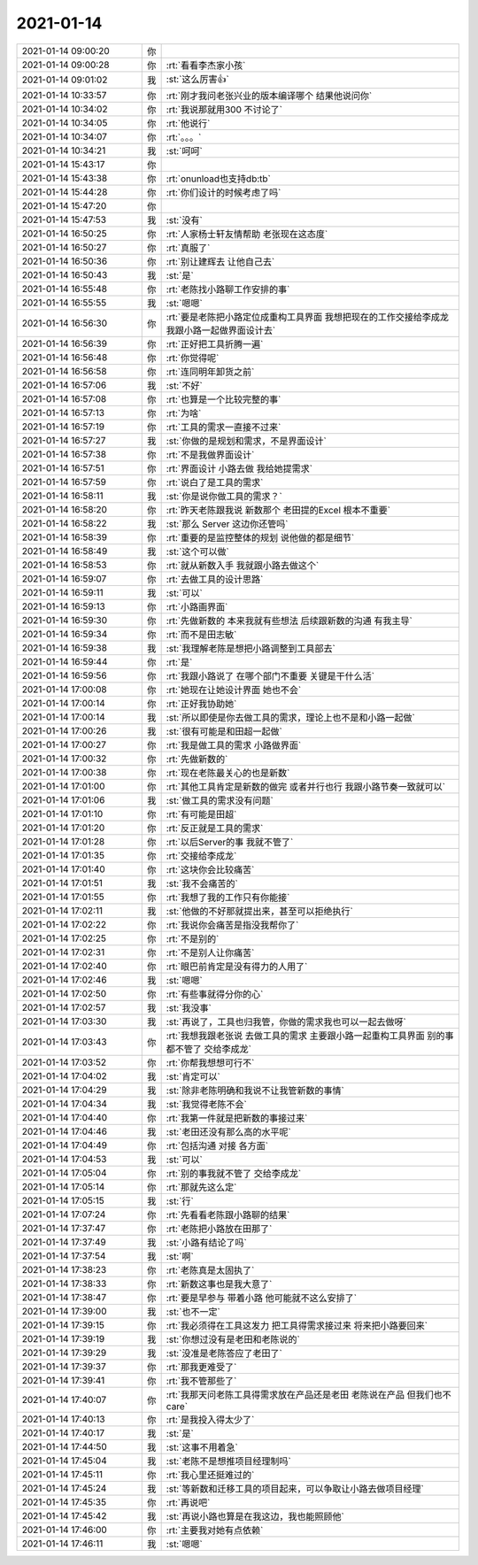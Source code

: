 2021-01-14
-------------

.. list-table::
   :widths: 25, 1, 60

   * - 2021-01-14 09:00:20
     - 你
     - .. raw:: html
       
          <video controls="controls"><source src="_static/mp3/374719.mp4" type="video/mp4" />不能播放视频</video>
   * - 2021-01-14 09:00:28
     - 你
     - :rt:`看看李杰家小孩`
   * - 2021-01-14 09:01:02
     - 我
     - :st:`这么厉害👍`
   * - 2021-01-14 10:33:57
     - 你
     - :rt:`刚才我问老张兴业的版本编译哪个 结果他说问你`
   * - 2021-01-14 10:34:02
     - 你
     - :rt:`我说那就用300 不讨论了`
   * - 2021-01-14 10:34:05
     - 你
     - :rt:`他说行`
   * - 2021-01-14 10:34:07
     - 你
     - :rt:`。。。`
   * - 2021-01-14 10:34:21
     - 我
     - :st:`呵呵`
   * - 2021-01-14 15:43:17
     - 你
     - .. image:: /images/374727.jpg
          :width: 100px
   * - 2021-01-14 15:43:38
     - 你
     - :rt:`onunload也支持db:tb`
   * - 2021-01-14 15:44:28
     - 你
     - :rt:`你们设计的时候考虑了吗`
   * - 2021-01-14 15:47:20
     - 你
     - .. image:: /images/374730.jpg
          :width: 100px
   * - 2021-01-14 15:47:53
     - 我
     - :st:`没有`
   * - 2021-01-14 16:50:25
     - 你
     - :rt:`人家杨士轩友情帮助 老张现在这态度`
   * - 2021-01-14 16:50:27
     - 你
     - :rt:`真服了`
   * - 2021-01-14 16:50:36
     - 你
     - :rt:`别让建辉去 让他自己去`
   * - 2021-01-14 16:50:43
     - 我
     - :st:`是`
   * - 2021-01-14 16:55:48
     - 你
     - :rt:`老陈找小路聊工作安排的事`
   * - 2021-01-14 16:55:55
     - 我
     - :st:`嗯嗯`
   * - 2021-01-14 16:56:30
     - 你
     - :rt:`要是老陈把小路定位成重构工具界面 我想把现在的工作交接给李成龙 我跟小路一起做界面设计去`
   * - 2021-01-14 16:56:39
     - 你
     - :rt:`正好把工具折腾一遍`
   * - 2021-01-14 16:56:48
     - 你
     - :rt:`你觉得呢`
   * - 2021-01-14 16:56:58
     - 你
     - :rt:`连同明年卸货之前`
   * - 2021-01-14 16:57:06
     - 我
     - :st:`不好`
   * - 2021-01-14 16:57:08
     - 你
     - :rt:`也算是一个比较完整的事`
   * - 2021-01-14 16:57:13
     - 你
     - :rt:`为啥`
   * - 2021-01-14 16:57:19
     - 你
     - :rt:`工具的需求一直接不过来`
   * - 2021-01-14 16:57:27
     - 我
     - :st:`你做的是规划和需求，不是界面设计`
   * - 2021-01-14 16:57:38
     - 你
     - :rt:`不是我做界面设计`
   * - 2021-01-14 16:57:51
     - 你
     - :rt:`界面设计 小路去做 我给她提需求`
   * - 2021-01-14 16:57:59
     - 你
     - :rt:`说白了是工具的需求`
   * - 2021-01-14 16:58:11
     - 我
     - :st:`你是说你做工具的需求？`
   * - 2021-01-14 16:58:20
     - 你
     - :rt:`昨天老陈跟我说 新数那个 老田提的Excel 根本不重要`
   * - 2021-01-14 16:58:22
     - 我
     - :st:`那么 Server 这边你还管吗`
   * - 2021-01-14 16:58:39
     - 你
     - :rt:`重要的是监控整体的规划 说他做的都是细节`
   * - 2021-01-14 16:58:49
     - 我
     - :st:`这个可以做`
   * - 2021-01-14 16:58:53
     - 你
     - :rt:`就从新数入手 我就跟小路去做这个`
   * - 2021-01-14 16:59:07
     - 你
     - :rt:`去做工具的设计思路`
   * - 2021-01-14 16:59:11
     - 我
     - :st:`可以`
   * - 2021-01-14 16:59:13
     - 你
     - :rt:`小路画界面`
   * - 2021-01-14 16:59:30
     - 你
     - :rt:`先做新数的 本来我就有些想法 后续跟新数的沟通 有我主导`
   * - 2021-01-14 16:59:34
     - 你
     - :rt:`而不是田志敏`
   * - 2021-01-14 16:59:38
     - 我
     - :st:`我理解老陈是想把小路调整到工具部去`
   * - 2021-01-14 16:59:44
     - 你
     - :rt:`是`
   * - 2021-01-14 16:59:56
     - 你
     - :rt:`我跟小路说了 在哪个部门不重要 关键是干什么活`
   * - 2021-01-14 17:00:08
     - 你
     - :rt:`她现在让她设计界面 她也不会`
   * - 2021-01-14 17:00:14
     - 你
     - :rt:`正好我协助她`
   * - 2021-01-14 17:00:14
     - 我
     - :st:`所以即使是你去做工具的需求，理论上也不是和小路一起做`
   * - 2021-01-14 17:00:26
     - 我
     - :st:`很有可能是和田超一起做`
   * - 2021-01-14 17:00:27
     - 你
     - :rt:`我是做工具的需求 小路做界面`
   * - 2021-01-14 17:00:32
     - 你
     - :rt:`先做新数的`
   * - 2021-01-14 17:00:38
     - 你
     - :rt:`现在老陈最关心的也是新数`
   * - 2021-01-14 17:01:00
     - 你
     - :rt:`其他工具肯定是新数的做完 或者并行也行 我跟小路节奏一致就可以`
   * - 2021-01-14 17:01:06
     - 我
     - :st:`做工具的需求没有问题`
   * - 2021-01-14 17:01:10
     - 你
     - :rt:`有可能是田超`
   * - 2021-01-14 17:01:20
     - 你
     - :rt:`反正就是工具的需求`
   * - 2021-01-14 17:01:28
     - 你
     - :rt:`以后Server的事 我就不管了`
   * - 2021-01-14 17:01:35
     - 你
     - :rt:`交接给李成龙`
   * - 2021-01-14 17:01:40
     - 你
     - :rt:`这块你会比较痛苦`
   * - 2021-01-14 17:01:51
     - 我
     - :st:`我不会痛苦的`
   * - 2021-01-14 17:01:55
     - 你
     - :rt:`我想了我的工作只有你能接`
   * - 2021-01-14 17:02:11
     - 我
     - :st:`他做的不好那就提出来，甚至可以拒绝执行`
   * - 2021-01-14 17:02:22
     - 你
     - :rt:`我说你会痛苦是指没我帮你了`
   * - 2021-01-14 17:02:25
     - 你
     - :rt:`不是别的`
   * - 2021-01-14 17:02:31
     - 你
     - :rt:`不是别人让你痛苦`
   * - 2021-01-14 17:02:40
     - 你
     - :rt:`眼巴前肯定是没有得力的人用了`
   * - 2021-01-14 17:02:46
     - 我
     - :st:`嗯嗯`
   * - 2021-01-14 17:02:50
     - 你
     - :rt:`有些事就得分你的心`
   * - 2021-01-14 17:02:57
     - 我
     - :st:`我没事`
   * - 2021-01-14 17:03:30
     - 我
     - :st:`再说了，工具也归我管，你做的需求我也可以一起去做呀`
   * - 2021-01-14 17:03:43
     - 你
     - :rt:`我想我跟老张说 去做工具的需求 主要跟小路一起重构工具界面 别的事都不管了 交给李成龙`
   * - 2021-01-14 17:03:52
     - 你
     - :rt:`你帮我想想可行不`
   * - 2021-01-14 17:04:02
     - 我
     - :st:`肯定可以`
   * - 2021-01-14 17:04:29
     - 我
     - :st:`除非老陈明确和我说不让我管新数的事情`
   * - 2021-01-14 17:04:34
     - 我
     - :st:`我觉得老陈不会`
   * - 2021-01-14 17:04:40
     - 你
     - :rt:`我第一件就是把新数的事接过来`
   * - 2021-01-14 17:04:46
     - 我
     - :st:`老田还没有那么高的水平呢`
   * - 2021-01-14 17:04:49
     - 你
     - :rt:`包括沟通 对接 各方面`
   * - 2021-01-14 17:04:53
     - 我
     - :st:`可以`
   * - 2021-01-14 17:05:04
     - 你
     - :rt:`别的事我就不管了 交给李成龙`
   * - 2021-01-14 17:05:14
     - 你
     - :rt:`那就先这么定`
   * - 2021-01-14 17:05:15
     - 我
     - :st:`行`
   * - 2021-01-14 17:07:24
     - 你
     - :rt:`先看看老陈跟小路聊的结果`
   * - 2021-01-14 17:37:47
     - 你
     - :rt:`老陈把小路放在田那了`
   * - 2021-01-14 17:37:49
     - 我
     - :st:`小路有结论了吗`
   * - 2021-01-14 17:37:54
     - 我
     - :st:`啊`
   * - 2021-01-14 17:38:23
     - 你
     - :rt:`老陈真是太固执了`
   * - 2021-01-14 17:38:33
     - 你
     - :rt:`新数这事也是我大意了`
   * - 2021-01-14 17:38:47
     - 你
     - :rt:`要是早参与 带着小路 他可能就不这么安排了`
   * - 2021-01-14 17:39:00
     - 我
     - :st:`也不一定`
   * - 2021-01-14 17:39:15
     - 你
     - :rt:`我必须得在工具这发力 把工具得需求接过来 将来把小路要回来`
   * - 2021-01-14 17:39:19
     - 我
     - :st:`你想过没有是老田和老陈说的`
   * - 2021-01-14 17:39:29
     - 我
     - :st:`没准是老陈答应了老田了`
   * - 2021-01-14 17:39:37
     - 你
     - :rt:`那我更难受了`
   * - 2021-01-14 17:39:41
     - 你
     - :rt:`我不管那些了`
   * - 2021-01-14 17:40:07
     - 你
     - :rt:`我那天问老陈工具得需求放在产品还是老田 老陈说在产品  但我们也不care`
   * - 2021-01-14 17:40:13
     - 你
     - :rt:`是我投入得太少了`
   * - 2021-01-14 17:40:17
     - 我
     - :st:`是`
   * - 2021-01-14 17:44:50
     - 我
     - :st:`这事不用着急`
   * - 2021-01-14 17:45:04
     - 我
     - :st:`老陈不是想推项目经理制吗`
   * - 2021-01-14 17:45:11
     - 你
     - :rt:`我心里还挺难过的`
   * - 2021-01-14 17:45:24
     - 我
     - :st:`等新数和迁移工具的项目起来，可以争取让小路去做项目经理`
   * - 2021-01-14 17:45:35
     - 你
     - :rt:`再说吧`
   * - 2021-01-14 17:45:42
     - 我
     - :st:`再说小路也算是在我这边，我也能照顾他`
   * - 2021-01-14 17:46:00
     - 你
     - :rt:`主要我对她有点依赖`
   * - 2021-01-14 17:46:11
     - 我
     - :st:`嗯嗯`